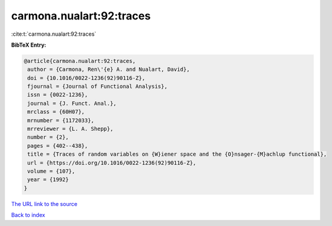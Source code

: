 carmona.nualart:92:traces
=========================

:cite:t:`carmona.nualart:92:traces`

**BibTeX Entry:**

.. code-block:: bibtex

   @article{carmona.nualart:92:traces,
    author = {Carmona, Ren\'{e} A. and Nualart, David},
    doi = {10.1016/0022-1236(92)90116-Z},
    fjournal = {Journal of Functional Analysis},
    issn = {0022-1236},
    journal = {J. Funct. Anal.},
    mrclass = {60H07},
    mrnumber = {1172033},
    mrreviewer = {L. A. Shepp},
    number = {2},
    pages = {402--438},
    title = {Traces of random variables on {W}iener space and the {O}nsager-{M}achlup functional},
    url = {https://doi.org/10.1016/0022-1236(92)90116-Z},
    volume = {107},
    year = {1992}
   }
`The URL link to the source <ttps://doi.org/10.1016/0022-1236(92)90116-Z}>`_


`Back to index <../By-Cite-Keys.html>`_
